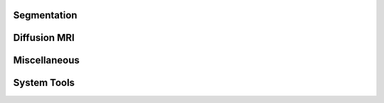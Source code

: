 Segmentation
======================
Diffusion MRI
======================
Miscellaneous
======================
System Tools
======================
